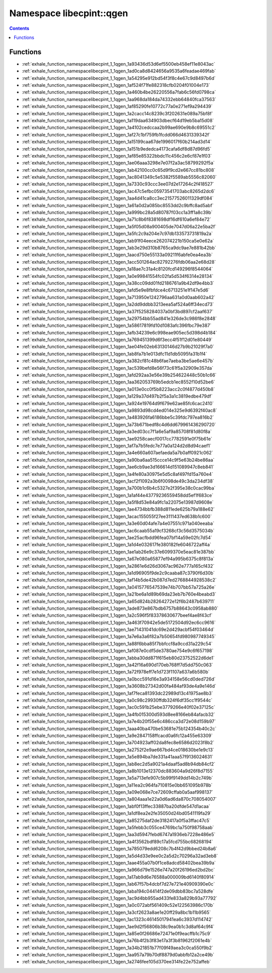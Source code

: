 
.. _namespace_libecpint__qgen:

Namespace libecpint::qgen
=========================


.. contents:: Contents
   :local:
   :backlinks: none





Functions
---------


- :ref:`exhale_function_namespacelibecpint_1_1qgen_1a93436d53d6ef5500eb458ef11e8043ac`

- :ref:`exhale_function_namespacelibecpint_1_1qgen_1ad0ca8d8424656a9535a6feadae469fab`

- :ref:`exhale_function_namespacelibecpint_1_1qgen_1a54295e912bd54f3f8c4e67c9d8497b6d`

- :ref:`exhale_function_namespacelibecpint_1_1qgen_1af524f71fe882318cfb0204f01004e173`

- :ref:`exhale_function_namespacelibecpint_1_1qgen_1a460b4be26220556a7fab6c56fd0798ca`

- :ref:`exhale_function_namespacelibecpint_1_1qgen_1aa968da184da74332ebb64840fca37563`

- :ref:`exhale_function_namespacelibecpint_1_1qgen_1af85290fe10772c77a0e271ef9a294439`

- :ref:`exhale_function_namespacelibecpint_1_1qgen_1a2cacc14c8239c3f202631e089a75bf8f`

- :ref:`exhale_function_namespacelibecpint_1_1qgen_1a119daa634903dbecf64d19eb5ba15d08`

- :ref:`exhale_function_namespacelibecpint_1_1qgen_1a4102cedccaa2b99ae690e9b8c69551c2`

- :ref:`exhale_function_namespacelibecpint_1_1qgen_1af27c1bf759fb1fcdd066d4631339342f`

- :ref:`exhale_function_namespacelibecpint_1_1qgen_1a15199caa67de1996017f60b214ad3d14`

- :ref:`exhale_function_namespacelibecpint_1_1qgen_1a151b9ededca4173cafa6df8d87d96fd5`

- :ref:`exhale_function_namespacelibecpint_1_1qgen_1af85e85322bbdc11c456c2e6cf87e1f03`

- :ref:`exhale_function_namespacelibecpint_1_1qgen_1ae06aaa3298e7e07f2a3ac58799292f5a`

- :ref:`exhale_function_namespacelibecpint_1_1qgen_1ab42100cc0c65d9f9cd2e667cc81bc808`

- :ref:`exhale_function_namespacelibecpint_1_1qgen_1ac8041349c5e5382f5589ab5556c82060`

- :ref:`exhale_function_namespacelibecpint_1_1qgen_1a7330c93ccc3ee07d2e17264c2f418527`

- :ref:`exhale_function_namespacelibecpint_1_1qgen_1ac47c5efbc05973541703abc8265d2dc6`

- :ref:`exhale_function_namespacelibecpint_1_1qgen_1aa4d41ca8cc3ec21577526011329df084`

- :ref:`exhale_function_namespacelibecpint_1_1qgen_1a61a0d2a085bc8553dd2c9bffc8ad5abf`

- :ref:`exhale_function_namespacelibecpint_1_1qgen_1a999bc28a5d80787f03cc1a3ff1a8c39b`

- :ref:`exhale_function_namespacelibecpint_1_1qgen_1a71c8b6f8381698df16df610a6ef84e72`

- :ref:`exhale_function_namespacelibecpint_1_1qgen_1a5f05d08a900405de7047d06a22e5ba2f`

- :ref:`exhale_function_namespacelibecpint_1_1qgen_1a5fc2c9a204e7c97db133573731819a2a`

- :ref:`exhale_function_namespacelibecpint_1_1qgen_1ab91f04eece262074221b150ca5e0e62a`

- :ref:`exhale_function_namespacelibecpint_1_1qgen_1ab3e29d310b8765ca9dc9ae7e881b42bb`

- :ref:`exhale_function_namespacelibecpint_1_1qgen_1aacd750e55133a09211f6abfe0ea4ea3b`

- :ref:`exhale_function_namespacelibecpint_1_1qgen_1acc501264ac82792276fdb06aa2e68d28`

- :ref:`exhale_function_namespacelibecpint_1_1qgen_1a18ae7c31a4c8120fcd149296f8544064`

- :ref:`exhale_function_namespacelibecpint_1_1qgen_1a0e99841554fc02fa5d534f6314e28134`

- :ref:`exhale_function_namespacelibecpint_1_1qgen_1a38cc09dd01fd2186761a9b42df9e4bb3`

- :ref:`exhale_function_namespacelibecpint_1_1qgen_1afd5e9e8fbfdce4c6713251e1f147e5d6`

- :ref:`exhale_function_namespacelibecpint_1_1qgen_1a713950e1242796aa631a0d0aab602a42`

- :ref:`exhale_function_namespacelibecpint_1_1qgen_1a2dd9ddbb3213eea5af524a6ff34ecd73`

- :ref:`exhale_function_namespacelibecpint_1_1qgen_1a37f5258284037a0bf3bd897cf2aaf637`

- :ref:`exhale_function_namespacelibecpint_1_1qgen_1a29754bb55ad841e326de3c986f8e2848`

- :ref:`exhale_function_namespacelibecpint_1_1qgen_1a58617819fd10d1083afc396fbc79e387`

- :ref:`exhale_function_namespacelibecpint_1_1qgen_1afb34239e6c998eae905ec5d398d4b184`

- :ref:`exhale_function_namespacelibecpint_1_1qgen_1a769451399d6f3ecc4f51f12d01e80449`

- :ref:`exhale_function_namespacelibecpint_1_1qgen_1ae04fe02eb63130146d27b9b21029f7a0`

- :ref:`exhale_function_namespacelibecpint_1_1qgen_1ab8fa7b1e013dfc11d1db5095fa31b1f4`

- :ref:`exhale_function_namespacelibecpint_1_1qgen_1a382cf81c48b6fae7aeba3be5ae6e457b`

- :ref:`exhale_function_namespacelibecpint_1_1qgen_1ac539befd8e56f73c61f5a32909e357da`

- :ref:`exhale_function_namespacelibecpint_1_1qgen_1afd292aa3e56e39b254622448c50b1c66`

- :ref:`exhale_function_namespacelibecpint_1_1qgen_1aa362053769b5edcb1ec8552f10d52be6`

- :ref:`exhale_function_namespacelibecpint_1_1qgen_1a013e0cc0f5b8223acc2c0f4877d450b8`

- :ref:`exhale_function_namespacelibecpint_1_1qgen_1a129a37d497b2f5a3a1c3819edbe479df`

- :ref:`exhale_function_namespacelibecpint_1_1qgen_1a924e19764d9f679e62ae85fc6cac2410`

- :ref:`exhale_function_namespacelibecpint_1_1qgen_1a9893d98cd4ed014e325e9d6392f40ac8`

- :ref:`exhale_function_namespacelibecpint_1_1qgen_1a483926fa6186bbe5c39fdc797ea816b2`

- :ref:`exhale_function_namespacelibecpint_1_1qgen_1a73b671bedf8c4d6dd679961436290720`

- :ref:`exhale_function_namespacelibecpint_1_1qgen_1a3ed03cc7f1a6e5af9a85708f81d80f8a`

- :ref:`exhale_function_namespacelibecpint_1_1qgen_1ae9258caecf0017cc7782591e0f75b61e`

- :ref:`exhale_function_namespacelibecpint_1_1qgen_1af7a7b5fedc7e77a0a124d2d8d94caef1`

- :ref:`exhale_function_namespacelibecpint_1_1qgen_1a4e660a607aefaeda5a7b0aff0921c062`

- :ref:`exhale_function_namespacelibecpint_1_1qgen_1a90ba6aa515ccce14c9f5e63b24be86aa`

- :ref:`exhale_function_namespacelibecpint_1_1qgen_1ae6cb9ae3d166614d151089947c8eb841`

- :ref:`exhale_function_namespacelibecpint_1_1qgen_1a4fe80a30975e5d5c8af497fd15a760e4`

- :ref:`exhale_function_namespacelibecpint_1_1qgen_1acf2f1092a3b6f0098de49c3da234df38`

- :ref:`exhale_function_namespacelibecpint_1_1qgen_1a700b1c6b4c5327e2f395e38c0cac99ba`

- :ref:`exhale_function_namespacelibecpint_1_1qgen_1a1af44e43779236559458dd5ef1f683ce`

- :ref:`exhale_function_namespacelibecpint_1_1qgen_1a5f8d53e84a9fc1a22075e13987d9608e`

- :ref:`exhale_function_namespacelibecpint_1_1qgen_1ae4734bbfb388d811ede625b79a188e62`

- :ref:`exhale_function_namespacelibecpint_1_1qgen_1acac155055f27ee3111437ed638b1c600`

- :ref:`exhale_function_namespacelibecpint_1_1qgen_1a3e60d04afe7a4e07551c971a040eeaba`

- :ref:`exhale_function_namespacelibecpint_1_1qgen_1ac6caab55a19cf3268cf3c56d3575034b`

- :ref:`exhale_function_namespacelibecpint_1_1qgen_1ae25acfbdd96fea07bf14a59e02fc7d54`

- :ref:`exhale_function_namespacelibecpint_1_1qgen_1a1d4e032617fe380182fe6046722aff4a`

- :ref:`exhale_function_namespacelibecpint_1_1qgen_1ae1ab26e9c37e6099370e5eac81e387bb`

- :ref:`exhale_function_namespacelibecpint_1_1qgen_1a67e080a65877ef94a995b6375c8f813a`

- :ref:`exhale_function_namespacelibecpint_1_1qgen_1a2861e6d26d3067ac962e777a165cf432`

- :ref:`exhale_function_namespacelibecpint_1_1qgen_1a1d96905f9de2c9caaba87c3790f6d30b`

- :ref:`exhale_function_namespacelibecpint_1_1qgen_1af14b5de42b087d7ed2768844928538c2`

- :ref:`exhale_function_namespacelibecpint_1_1qgen_1a0415776547539e74b707bb57a725a26e`

- :ref:`exhale_function_namespacelibecpint_1_1qgen_1a21be6a1d89b69da23eb7b760e4beabd3`

- :ref:`exhale_function_namespacelibecpint_1_1qgen_1a65d824b28264272e12f6b2487b639711`

- :ref:`exhale_function_namespacelibecpint_1_1qgen_1ade873e867bdb6757b88643c0958ab880`

- :ref:`exhale_function_namespacelibecpint_1_1qgen_1a2c596f5f83378630677beef4ae8f43cf`

- :ref:`exhale_function_namespacelibecpint_1_1qgen_1a463f70942e5de5172504d92ec6cc9616`

- :ref:`exhale_function_namespacelibecpint_1_1qgen_1ae71431041dc69e2d429acbf54f03464d`

- :ref:`exhale_function_namespacelibecpint_1_1qgen_1a7e6a3a6f82a7b50654fd980987749345`

- :ref:`exhale_function_namespacelibecpint_1_1qgen_1a88f6bba85f7bbfccf8a9ccd31a229c54`

- :ref:`exhale_function_namespacelibecpint_1_1qgen_1af087e0cdf5de3780ae754e9c6f657198`

- :ref:`exhale_function_namespacelibecpint_1_1qgen_1abba30dd871f615eb80d23752522d6de1`

- :ref:`exhale_function_namespacelibecpint_1_1qgen_1a42f16a690d170eb768ff7d5dd750c063`

- :ref:`exhale_function_namespacelibecpint_1_1qgen_1a72f978eff7e1d723f1107a637a6b580b`

- :ref:`exhale_function_namespacelibecpint_1_1qgen_1a0bcc591d16e3a934158e56cd0ded726d`

- :ref:`exhale_function_namespacelibecpint_1_1qgen_1a3608b27342d00fa484af93de4a9e146d`

- :ref:`exhale_function_namespacelibecpint_1_1qgen_1af7feca81393dc22989d13c41975ae8b3`

- :ref:`exhale_function_namespacelibecpint_1_1qgen_1a0c98c29930ffdb324f6df35cc1f9544c`

- :ref:`exhale_function_namespacelibecpint_1_1qgen_1ac0c591b25ebe3779266e40f02e37125c`

- :ref:`exhale_function_namespacelibecpint_1_1qgen_1a4fb015300d593d8ee8166eb84afacb32`

- :ref:`exhale_function_namespacelibecpint_1_1qgen_1a7e4b20f55e6c486cca3d72e08d159b97`

- :ref:`exhale_function_namespacelibecpint_1_1qgen_1aaa40ba470be53681e75b124354b40c2c`

- :ref:`exhale_function_namespacelibecpint_1_1qgen_1a9e2847158ffcacd0a6fc12a455e63309`

- :ref:`exhale_function_namespacelibecpint_1_1qgen_1a704923aff02da8fec8e6586d2023f8b2`

- :ref:`exhale_function_namespacelibecpint_1_1qgen_1a2752f2e9ae667bd4ce018630be1e9c13`

- :ref:`exhale_function_namespacelibecpint_1_1qgen_1a5e894ba7de331a41aaa57f9136024631`

- :ref:`exhale_function_namespacelibecpint_1_1qgen_1ab8ec2d5a9021a4daaf5ad8b94db84cf2`

- :ref:`exhale_function_namespacelibecpint_1_1qgen_1a8b1013e12370dc883604a9d26f8d7155`

- :ref:`exhale_function_namespacelibecpint_1_1qgen_1a5a713efe907c5b99f9149dd14b2c749b`

- :ref:`exhale_function_namespacelibecpint_1_1qgen_1a11ea2c964fa710815e0bb651095b978b`

- :ref:`exhale_function_namespacelibecpint_1_1qgen_1a09e068e7ce72609cffab0a5aaf998137`

- :ref:`exhale_function_namespacelibecpint_1_1qgen_1a804aaa1e22a0d6ad6da870c708054007`

- :ref:`exhale_function_namespacelibecpint_1_1qgen_1abf0f13ffec33887ba20dfde547d1acaa`

- :ref:`exhale_function_namespacelibecpint_1_1qgen_1a1df8ea2e2fe35050d24bd0541119fa29`

- :ref:`exhale_function_namespacelibecpint_1_1qgen_1a85275daf2de3182417a0f5a3ffac47c5`

- :ref:`exhale_function_namespacelibecpint_1_1qgen_1a5febb3c055ce4769bc1a750f98758aab`

- :ref:`exhale_function_namespacelibecpint_1_1qgen_1aa3d5947febd6747a1936eb7228e486e5`

- :ref:`exhale_function_namespacelibecpint_1_1qgen_1a4f3562bdf89c17a5fcd755bc68268194`

- :ref:`exhale_function_namespacelibecpint_1_1qgen_1a785079edd6208c7b4f42d9bbed24b8a6`

- :ref:`exhale_function_namespacelibecpint_1_1qgen_1a5d4d33e9ee0c2a5d2c70296a32ad3eb8`

- :ref:`exhale_function_namespacelibecpint_1_1qgen_1aae455a07b0f1ce8adcd58402bea39b9a`

- :ref:`exhale_function_namespacelibecpint_1_1qgen_1a966d79e1526e747a20f26196ed2bd2bc`

- :ref:`exhale_function_namespacelibecpint_1_1qgen_1a17ab9d6e76588a000009bd6140f80914`

- :ref:`exhale_function_namespacelibecpint_1_1qgen_1ab67f57b4dcbf7d27e721e40909390e0c`

- :ref:`exhale_function_namespacelibecpint_1_1qgen_1aba194c04414f2de09dbb83bc7a528dfe`

- :ref:`exhale_function_namespacelibecpint_1_1qgen_1ac9d4bb955ad433fe833a829b93a77792`

- :ref:`exhale_function_namespacelibecpint_1_1qgen_1a0c072abf561409c52e122563986c170b`

- :ref:`exhale_function_namespacelibecpint_1_1qgen_1a3cf2623a8ae1e20ff29a8bc1b11b9565`

- :ref:`exhale_function_namespacelibecpint_1_1qgen_1ac1323c46145017941ea6c3937d114742`

- :ref:`exhale_function_namespacelibecpint_1_1qgen_1ae9d2f56806b38c9ea0b1c3d8af64c9f4`

- :ref:`exhale_function_namespacelibecpint_1_1qgen_1a85e0f26686e72471e0f9eacffb1c75c9`

- :ref:`exhale_function_namespacelibecpint_1_1qgen_1a76b4f2b3f83e17a3f3b81962f2061e4b`

- :ref:`exhale_function_namespacelibecpint_1_1qgen_1a34b21851b77f09f49aea3c0ca550f9b2`

- :ref:`exhale_function_namespacelibecpint_1_1qgen_1aa957a79b70df8879d0abbfb12a2ce49b`

- :ref:`exhale_function_namespacelibecpint_1_1qgen_1a2746fee105d370ee314fe22e752affeb`
